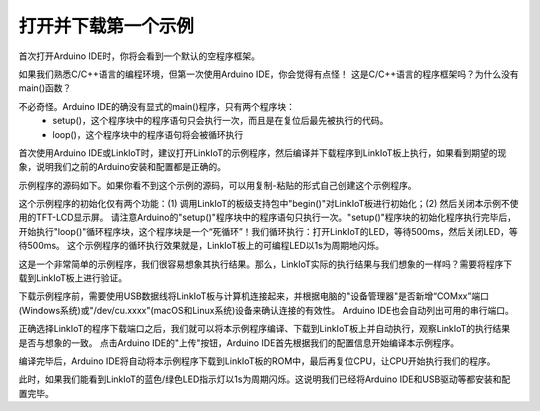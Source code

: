 .. _open_download_1stexample:

===============================
打开并下载第一个示例
===============================

首次打开Arduino IDE时，你将会看到一个默认的空程序框架。

.. image:: ../_static/images/intro/download_1stexample/firstOpenArduino.jpeg
    :scale: 60%
    :align: center 

如果我们熟悉C/C++语言的编程环境，但第一次使用Arduino IDE，你会觉得有点怪！
这是C/C++语言的程序框架吗？为什么没有main()函数？

不必奇怪。Arduino IDE的确没有显式的main()程序，只有两个程序块：
      * setup()，这个程序块中的程序语句只会执行一次，而且是在复位后最先被执行的代码。
      * loop()，这个程序块中的程序语句将会被循环执行

首次使用Arduino IDE或LinkIoT时，建议打开LinkIoT的示例程序，然后编译并下载程序到LinkIoT板上执行，如果看到期望的现象，说明我们之前的Arduino安装和配置都是正确的。

.. image:: ../_static/images/intro/download_1stexample/open1example.jpeg
    :scale: 50%
    :align: center 

.. image:: ../_static/images/intro/download_1stexample/openBlinkLED.jpeg
    :scale: 60%
    :align: center 

示例程序的源码如下。如果你看不到这个示例的源码，可以用复制-粘贴的形式自己创建这个示例程序。

.. code-block:: 
   :linenos:

      #include <LinkIoT.h>
      // blink LED

      void setup() {
      linkIoT.begin();
      linkIoT.TFTBL_Turnoff(); // the TFT LCD not be used in this example
      }

      void loop() {
      linkIoT.LED_Turnon();
      delay(500);
      
      linkIoT.LED_Turnoff();
      delay(500);
      }

这个示例程序的初始化仅有两个功能：(1) 调用LinkIoT的板级支持包中"begin()"对LinkIoT板进行初始化；(2) 然后关闭本示例不使用的TFT-LCD显示屏。
请注意Arduino的"setup()"程序块中的程序语句只执行一次。"setup()"程序块的初始化程序执行完毕后，开始执行"loop()"循环程序块，这个程序块是一个“死循环”！我们循环执行：打开LinkIoT的LED，等待500ms，然后关闭LED，等待500ms。
这个示例程序的循环执行效果就是，LinkIoT板上的可编程LED以1s为周期地闪烁。

这是一个非常简单的示例程序，我们很容易想象其执行结果。那么，LinkIoT实际的执行结果与我们想象的一样吗？需要将程序下载到LinkIoT板上进行验证。

下载示例程序前，需要使用USB数据线将LinkIoT板与计算机连接起来，并根据电脑的"设备管理器"是否新增“COMxx”端口(Windows系统)或"/dev/cu.xxxx"(macOS和Linux系统)设备来确认连接的有效性。
Arduino IDE也会自动列出可用的串行端口。

.. image:: ../_static/images/intro/download_1stexample/listPorts.jpeg
    :scale: 60%
    :align: center 

正确选择LinkIoT的程序下载端口之后，我们就可以将本示例程序编译、下载到LinkIoT板上并自动执行，观察LinkIoT的执行结果是否与想象的一致。
点击Arduino IDE的"上传"按钮，Arduino IDE首先根据我们的配置信息开始编译本示例程序。

.. image:: ../_static/images/intro/download_1stexample/compilerExample.jpeg
    :scale: 60%
    :align: center 

编译完毕后，Arduino IDE将自动将本示例程序下载到LinkIoT板的ROM中，最后再复位CPU，让CPU开始执行我们的程序。

.. image:: ../_static/images/intro/download_1stexample/downloadExample.jpeg
    :scale: 60%
    :align: center 

此时，如果我们能看到LinkIoT的蓝色/绿色LED指示灯以1s为周期闪烁。这说明我们已经将Arduino IDE和USB驱动等都安装和配置完毕。

